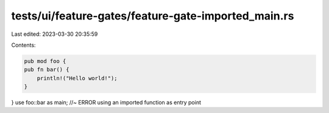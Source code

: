 tests/ui/feature-gates/feature-gate-imported_main.rs
====================================================

Last edited: 2023-03-30 20:35:59

Contents:

.. code-block:: rs

    pub mod foo {
    pub fn bar() {
        println!("Hello world!");
    }
}
use foo::bar as main; //~ ERROR using an imported function as entry point


